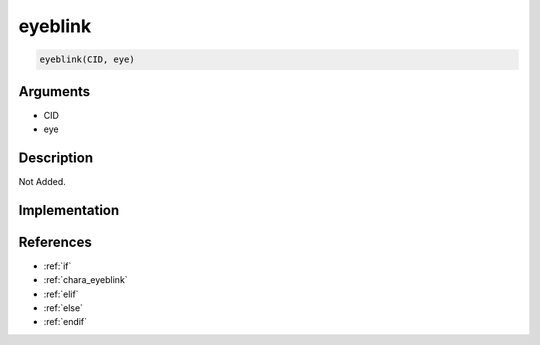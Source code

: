 eyeblink
========================

.. code-block:: text

	eyeblink(CID, eye)


Arguments
------------

* CID
* eye

Description
-------------

Not Added.

Implementation
-------------


References
-------------
* :ref:`if`
* :ref:`chara_eyeblink`
* :ref:`elif`
* :ref:`else`
* :ref:`endif`
